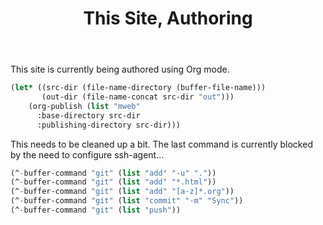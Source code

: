 #+TITLE: This Site, Authoring

This site is currently being authored using Org mode.

#+BEGIN_SRC emacs-lisp
   (let* ((src-dir (file-name-directory (buffer-file-name)))
          (out-dir (file-name-concat src-dir "out")))
       (org-publish (list "mweb"
         :base-directory src-dir
         :publishing-directory src-dir)))
#+END_SRC

This needs to be cleaned up a bit. The last command is currently blocked by the need to configure ssh-agent...

#+BEGIN_SRC emacs-lisp
  (^-buffer-command "git" (list "add" "-u" "."))
  (^-buffer-command "git" (list "add" "*.html"))
  (^-buffer-command "git" (list "add" "[a-z]*.org"))
  (^-buffer-command "git" (list "commit" "-m" "Sync"))
  (^-buffer-command "git" (list "push"))
#+END_SRC

